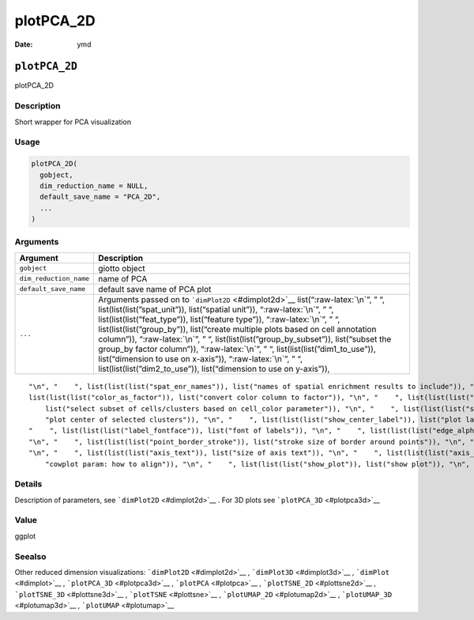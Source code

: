 ==========
plotPCA_2D
==========

:Date: ymd

.. role:: raw-latex(raw)
   :format: latex
..

``plotPCA_2D``
==============

plotPCA_2D

Description
-----------

Short wrapper for PCA visualization

Usage
-----

.. code:: r

   plotPCA_2D(
     gobject,
     dim_reduction_name = NULL,
     default_save_name = "PCA_2D",
     ...
   )

Arguments
---------

+-------------------------------+--------------------------------------+
| Argument                      | Description                          |
+===============================+======================================+
| ``gobject``                   | giotto object                        |
+-------------------------------+--------------------------------------+
| ``dim_reduction_name``        | name of PCA                          |
+-------------------------------+--------------------------------------+
| ``default_save_name``         | default save name of PCA plot        |
+-------------------------------+--------------------------------------+
| ``...``                       | Arguments passed on to               |
|                               | ```dimPlot2D`` <#dimplot2d>`__       |
|                               | list(“:raw-latex:`\n`”, ” “,         |
|                               | list(list(list(”spat_unit”)),        |
|                               | list(“spatial unit”)),               |
|                               | “:raw-latex:`\n`”, ” “,              |
|                               | list(list(list(”feat_type”)),        |
|                               | list(“feature type”)),               |
|                               | “:raw-latex:`\n`”, ” “,              |
|                               | list(list(list(”group_by”)),         |
|                               | list(“create multiple plots based on |
|                               | cell annotation column”)),           |
|                               | “:raw-latex:`\n`”, ” “,              |
|                               | list(list(list(”group_by_subset”)),  |
|                               | list(“subset the group_by factor     |
|                               | column”)), “:raw-latex:`\n`”, ” “,   |
|                               | list(list(list(”dim1_to_use”)),      |
|                               | list(“dimension to use on x-axis”)), |
|                               | “:raw-latex:`\n`”, ” “,              |
|                               | list(list(list(”dim2_to_use”)),      |
|                               | list(“dimension to use on y-axis”)), |
+-------------------------------+--------------------------------------+

::

   "\n", "    ", list(list(list("spat_enr_names")), list("names of spatial enrichment results to include")), "\n", "    ", list(list(list("show_NN_network")), list("show underlying NN network")), "\n", "    ", list(list(list("nn_network_to_use")), list("type of NN network to use (kNN vs sNN)")), "\n", "    ", list(list(list("network_name")), list("name of NN network to use, if show_NN_network = TRUE")), "\n", "    ", list(list(list("cell_color")), list("color for cells (see details)")), "\n", "    ", 
   list(list(list("color_as_factor")), list("convert color column to factor")), "\n", "    ", list(list(list("cell_color_code")), list("named vector with colors")), "\n", "    ", list(list(list("cell_color_gradient")), list("vector with 3 colors for numeric data")), "\n", "    ", list(list(list("gradient_midpoint")), list("midpoint for color gradient")), "\n", "    ", list(list(list("gradient_limits")), list("vector with lower and upper limits")), "\n", "    ", list(list(list("select_cell_groups")), 
       list("select subset of cells/clusters based on cell_color parameter")), "\n", "    ", list(list(list("select_cells")), list("select subset of cells based on cell IDs")), "\n", "    ", list(list(list("show_other_cells")), list("display not selected cells")), "\n", "    ", list(list(list("other_cell_color")), list("color of not selected cells")), "\n", "    ", list(list(list("other_point_size")), list("size of not selected cells")), "\n", "    ", list(list(list("show_cluster_center")), list(
       "plot center of selected clusters")), "\n", "    ", list(list(list("show_center_label")), list("plot label of selected clusters")), "\n", "    ", list(list(list("center_point_size")), list("size of center points")), "\n", "    ", list(list(list("center_point_border_col")), list("border color of center points")), "\n", "    ", list(list(list("center_point_border_stroke")), list("border stroke size of center points")), "\n", "    ", list(list(list("label_size")), list("size of labels")), "\n", 
   "    ", list(list(list("label_fontface")), list("font of labels")), "\n", "    ", list(list(list("edge_alpha")), list("column to use for alpha of the edges")), "\n", "    ", list(list(list("point_shape")), list("point with border or not (border or no_border)")), "\n", "    ", list(list(list("point_size")), list("size of point (cell)")), "\n", "    ", list(list(list("point_alpha")), list("transparancy of point")), "\n", "    ", list(list(list("point_border_col")), list("color of border around points")), 
   "\n", "    ", list(list(list("point_border_stroke")), list("stroke size of border around points")), "\n", "    ", list(list(list("title")), list("title for plot, defaults to cell_color parameter")), "\n", "    ", list(list(list("show_legend")), list("show legend")), "\n", "    ", list(list(list("legend_text")), list("size of legend text")), "\n", "    ", list(list(list("legend_symbol_size")), list("size of legend symbols")), "\n", "    ", list(list(list("background_color")), list("color of plot background")), 
   "\n", "    ", list(list(list("axis_text")), list("size of axis text")), "\n", "    ", list(list(list("axis_title")), list("size of axis title")), "\n", "    ", list(list(list("cow_n_col")), list("cowplot param: how many columns")), "\n", "    ", list(list(list("cow_rel_h")), list("cowplot param: relative heights of rows (e.g. c(1,2))")), "\n", "    ", list(list(list("cow_rel_w")), list("cowplot param: relative widths of columns (e.g. c(1,2))")), "\n", "    ", list(list(list("cow_align")), list(
       "cowplot param: how to align")), "\n", "    ", list(list(list("show_plot")), list("show plot")), "\n", "    ", list(list(list("return_plot")), list("return ggplot object")), "\n", "    ", list(list(list("save_plot")), list("directly save the plot [boolean]")), "\n", "    ", list(list(list("save_param")), list("list of saving parameters, see ", list(list("showSaveParameters")))), "\n", "  ")

Details
-------

Description of parameters, see ```dimPlot2D`` <#dimplot2d>`__ . For 3D
plots see ```plotPCA_3D`` <#plotpca3d>`__

Value
-----

ggplot

Seealso
-------

Other reduced dimension visualizations: ```dimPlot2D`` <#dimplot2d>`__ ,
```dimPlot3D`` <#dimplot3d>`__ , ```dimPlot`` <#dimplot>`__ ,
```plotPCA_3D`` <#plotpca3d>`__ , ```plotPCA`` <#plotpca>`__ ,
```plotTSNE_2D`` <#plottsne2d>`__ , ```plotTSNE_3D`` <#plottsne3d>`__ ,
```plotTSNE`` <#plottsne>`__ , ```plotUMAP_2D`` <#plotumap2d>`__ ,
```plotUMAP_3D`` <#plotumap3d>`__ , ```plotUMAP`` <#plotumap>`__
